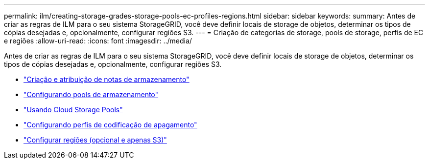 ---
permalink: ilm/creating-storage-grades-storage-pools-ec-profiles-regions.html 
sidebar: sidebar 
keywords:  
summary: Antes de criar as regras de ILM para o seu sistema StorageGRID, você deve definir locais de storage de objetos, determinar os tipos de cópias desejadas e, opcionalmente, configurar regiões S3. 
---
= Criação de categorias de storage, pools de storage, perfis de EC e regiões
:allow-uri-read: 
:icons: font
:imagesdir: ../media/


[role="lead"]
Antes de criar as regras de ILM para o seu sistema StorageGRID, você deve definir locais de storage de objetos, determinar os tipos de cópias desejadas e, opcionalmente, configurar regiões S3.

* link:creating-and-assigning-storage-grades.html["Criação e atribuição de notas de armazenamento"]
* link:configuring-storage-pools.html["Configurando pools de armazenamento"]
* link:using-cloud-storage-pools.html["Usando Cloud Storage Pools"]
* link:configuring-erasure-coding-profiles.html["Configurando perfis de codificação de apagamento"]
* link:configuring-regions-optional-and-s3-only.html["Configurar regiões (opcional e apenas S3)"]

